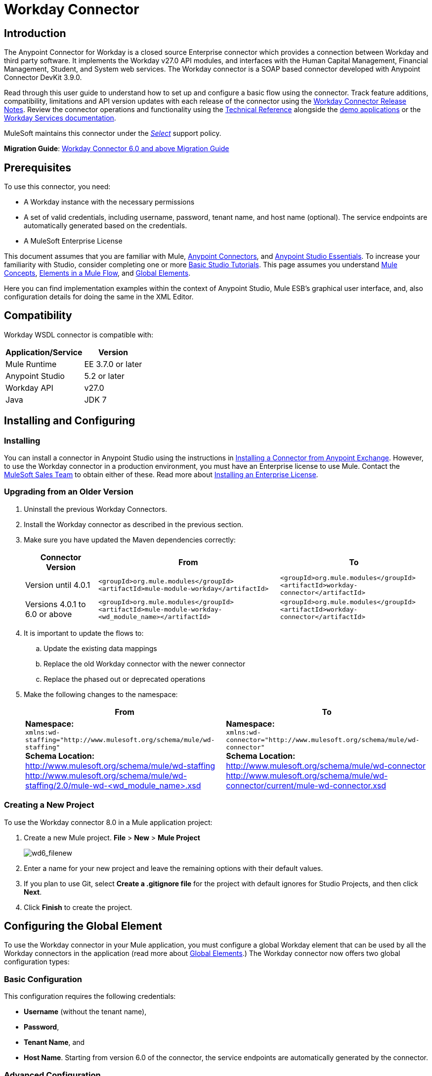 = Workday Connector
:keywords: anypoint studio, connector, endpoint, workday, wsdl
:imagesdir: _images

== Introduction

The Anypoint Connector for Workday is a closed source Enterprise connector which provides a connection between Workday and third party software. It implements the Workday v27.0 API modules, and interfaces with the Human Capital Management, Financial Management, Student, and System web services. The Workday connector is a SOAP based connector developed with Anypoint Connector DevKit 3.9.0.

Read through this user guide to understand how to set up and configure a basic flow using the connector. Track feature additions, compatibility, limitations and API version updates with each release of the connector using the link:/release-notes/workday-connector-release-notes[Workday Connector Release Notes]. Review the connector operations and functionality using the link:http://mulesoft.github.io/workday-wsdl-connector[Technical Reference] alongside the link:https://www.mulesoft.com/exchange#!/?filters=Workday&sortBy=rank[demo applications] or the link:https://community.workday.com/node/204[Workday Services documentation].

MuleSoft maintains this connector under the link:/mule-user-guide/v/3.8/anypoint-connectors#connector-categories[_Select_] support policy.


*Migration Guide*: link:/mule-user-guide/v/3.8/workday-connector-6.0-migration-guide[Workday Connector 6.0 and above Migration Guide]

== Prerequisites

To use this connector, you need:

* A Workday instance with the necessary permissions
* A set of valid credentials, including username, password, tenant name, and host name (optional). The service endpoints are automatically generated based on the credentials.
* A MuleSoft Enterprise License

This document assumes that you are familiar with Mule,
link:/mule-user-guide/v/3.8/anypoint-connectors[Anypoint Connectors], and link:/anypoint-studio/v/6/[Anypoint Studio Essentials]. To increase your familiarity with Studio, consider completing one or more link:/anypoint-studio/v/6/basic-studio-tutorial[Basic Studio Tutorials]. This page assumes you understand link:/mule-user-guide/v/3.8/mule-concepts[Mule Concepts], link:/mule-user-guide/v/3.8/elements-in-a-mule-flow[Elements in a Mule Flow], and link:/mule-user-guide/v/3.8/global-elements[Global Elements].


Here you can find implementation examples within the context of Anypoint Studio, Mule ESB’s graphical user interface, and, also configuration details for doing the same in the XML Editor. 

== Compatibility

Workday WSDL connector is compatible with:

[%header%autowidth.spread]
|===
|Application/Service|Version
|Mule Runtime|EE 3.7.0 or later
|Anypoint Studio|5.2 or later
|Workday API|v27.0
|Java|JDK 7
|===

== Installing and Configuring

=== Installing

You can install a connector in Anypoint Studio using the instructions in
link:/getting-started/anypoint-exchange#installing-a-connector-from-anypoint-exchange[Installing a Connector from Anypoint Exchange]. However, to use the Workday connector in a production environment, you must have an Enterprise license to use Mule.  Contact the link:mailto:info@mulesoft.com[MuleSoft Sales Team] to obtain either of these. Read more about link:/mule-user-guide/v/3.8/installing-an-enterprise-license[Installing an Enterprise License].

=== Upgrading from an Older Version

. Uninstall the previous Workday Connectors.
. Install the Workday connector as described in the previous section.
. Make sure you have updated the Maven dependencies correctly:
+
[%header%autowidth.spread]
|===
|Connector Version |From |To
|Version until 4.0.1 |`<groupId>org.mule.modules</groupId>` +
`<artifactId>mule-module-workday</artifactId>` |`<groupId>org.mule.modules</groupId>` +
`<artifactId>workday-connector</artifactId>`
|Versions 4.0.1 to 6.0 or above |`<groupId>org.mule.modules</groupId>` +
`<artifactId>mule-module-workday-<wd_module_name></artifactId>` |`<groupId>org.mule.modules</groupId>` +
`<artifactId>workday-connector</artifactId>`
|===
+
. It is important to update the flows to: +
.. Update the existing data mappings
.. Replace the old Workday connector with the newer connector
.. Replace the phased out or deprecated operations
. Make the following changes to the namespace:
+
[%header%autowidth.spread]
|===
|From |To
|*Namespace:* +
 `xmlns:wd-staffing="http://www.mulesoft.org/schema/mule/wd-staffing"` +
 *Schema Location:* +
http://www.mulesoft.org/schema/mule/wd-staffing +
 http://www.mulesoft.org/schema/mule/wd-staffing/2.0/mule-wd-%3Cwd_module_name%3E.xsd[http://www.mulesoft.org/schema/mule/wd-staffing/2.0/mule-wd-<wd_module_name>.xsd] |*Namespace:* +
 `xmlns:wd-connector="http://www.mulesoft.org/schema/mule/wd-connector"` +
 *Schema Location:* +
 http://www.mulesoft.org/schema/mule/wd-connector +
 http://www.mulesoft.org/schema/mule/wd-connector/current/mule-wd-connector.xsd
|===

=== Creating a New Project

To use the Workday connector 8.0 in a Mule application project:

. Create a new Mule project. *File* > *New* > *Mule Project*
+
image:wd6_filenew.png[wd6_filenew]
+
. Enter a name for your new project and leave the remaining options with their default values. 
. If you plan to use Git, select *Create a .gitignore file* for the project with default ignores for Studio Projects, and then click *Next*.
. Click *Finish* to create the project.

== Configuring the Global Element

To use the Workday connector in your Mule application, you must configure a global Workday element that can be used by all the Workday connectors in the application (read more about  link:/mule-user-guide/v/3.8/global-elements[Global Elements].) The Workday connector now offers two global configuration types:

=== Basic Configuration

This configuration requires the following credentials:

* *Username* (without the tenant name),
* *Password*,
* *Tenant Name*, and
* *Host Name*. Starting from version 6.0 of the connector, the service endpoints are automatically generated by the connector.

=== Advanced Configuration

Apart from what is available in the Basic configuration, the advanced configuration supports a user-defined HTTP Request Configuration which enables the user to adjust both the *Connection Idle Timeout* and *Response Timeout* and set up a proxy connection.

[tabs]
------
[tab,title="Studio Visual Editor"]
....

. Click the *Global Elements* tab at the base of the canvas.
. On the Global Mule Configuration Elements screen, click *Create*.
. In the Choose Global Type wizard, expand *Connector Configuration*, and then select *Workday: Basic* or  *Workday: Advanced*, depending on your Workday implementation.
. Click  *OK*
. Enter the global element properties.
.. For *Workday: Basic* Configuration:
+
image:wd7-global-element-properties.png[wd7_global_elements]
+
[%header,cols="2*a"]
|===
|Field |Description
|*Name* |Enter a name for the configuration to reference it later
|*Username* |Enter the username to log in to Workday.
|*Password* |Enter the corresponding password.
|*Tenant Name* |Enter the Workday Tenant ID. It usually has the suffix "pt_1" appended to it, such as "acme_pt1".
|*Host Name* |Enter the host name of one of the Workday Cloud Servers. By default, the connector sets the host name to `impl-cc.workday.com`.
|===
+
[NOTE]
====
In the Global Element Properties image, the placeholder values refer to a configuration file in the `src` folder of your project. See link:/mule-user-guide/v/3.8/configuring-properties[Configuring Properties]. Either enter your credentials in the global configuration properties, or reference a configuration file containing these values.

For simpler maintenance and better re-usability of your project, Mule recommends that you use a configuration file. Keeping these values in a separate file is useful if you need to deploy to different environments, such as production, development, and QA, where your access credentials differ. See link:/mule-user-guide/v/3.8/deploying-to-multiple-environments[Deploying to Multiple Environments] for instructions on how to manage this.
====
+
.. For *Workday: Advanced* Configuration:
+
[%header%autowidth.spread]
|===
|Field |Description
|*Name* |Enter a name of the configuration to reference it later
|*Requester Config* |Enter an HTTPRequester configuration.
|*Username* |Enter the username to log in to Workday.
|*Password* |Enter the corresponding password.
|*Tenant Name* |Enter the Workday Tenant ID. It is usually appended with pt_1, such as "acme_pt1".
|*Host Name* |Enter the host name of one of the Workday Cloud Servers. By default, the connector sets the host name to `impl-cc.workday.com`.
|===
. Keep the *Pooling Profile* and the *Reconnection* tabs with their default entries.
. Click *OK* to save the global connector configurations. 

....
[tab,title="XML Editor"]
....

To configure the Workday global element:

. Ensure you have included the following namespace in your configuration file:
+
[source,xml]
----
xmlns:wd-connector="http://www.mulesoft.org/schema/mule/wd-connector"
----
. Create a global Workday configuration outside and above your flows, using the following global configuration code:
+
[source,xml]
----
<wd-connector:config name="Workday_Connector__Configuration" username="${workday.username}" password="${workday.password}" tenantName="${workday.tenantname}" doc:name="Workday Connector: Configuration"/>
----

....
------

== Using the Connector

The Workday connector is an operation-based connector, which means that when you add the connector to your flow, you need to select a Workday service and an operation for the connector to perform. The Workday connector supports the following Workday APIs: Human Resource, Financials, Student, and System.

=== Adding Workday Connector 8.0 to a Flow

. Create a new Mule project in Anypoint Studio.
. Drag the Workday Connector onto the canvas, then select it to open the properties editor.
. Configure the connector's parameters: 
+
[%header%autowidth.spread]
|===
|Field |Description
|*Display Name* |Enter a unique label for the connector in your application.
|*Connector Configuration* |Select a global Workday connector configuration from the dropdown or add a new one by clicking the green plus sign *+*.
|*Operation* |*Invoke*
|*Service* |Select a Workday service, such as *Financial Management*.
|*Operation* |Select an operation to perform in the service, such as *Put_Fund*.
|===
. Save your configurations.

== Example Use Case

Add a fund using Workday’s Financial Management web service.

image:workday-connector-flow.png[wd example flow]
[tabs]
------
[tab,title="Studio Visual Editor"]
....

. Create a Mule project in your Anypoint Studio.
. Drag an *HTTP listener* into the canvas, then select it to open the properties editor console.
. Create a new HTTP Listener Configuration global element:
.. In *General Settings*, click the green plus sign *+* next to the *Connector Configuration* field:
+
image:HTTP-1.png[HTTP]
+
.. Configure the following HTTP parameters:
+
[%header%autowidth.spread]
|===
|Field|Value
|*Port* |8081
|*Host* |localhost
|*Display Name* |HTTP_Listener_Configuration
|===
+
. Add a Set Payload transformer after the HTTP connector, and configure it as follows:
+
[%header%autowidth.spread]
|====
|Field |Value
|*Display Name* |Enter a name for the transformer.
|*Value* |`#[['FundName':' I.M.F' , 'FundTypeID' : ' FUND_TYPE-6-3']]"`
|====
+
. Drag the Workday Connector 8.0 into the flow.
. If you haven't already created a Workday global element, add one by clicking the green plus sign *+* next to the *Connector Configuration* field and select *Workday: Basic* as the "global type"
. Configure the Workday global element, using credentials stored in a properties file, for example `src/main/resources/credentials.properties`:
+
image:wd7-global-element-properties.png[wd7 global element properties]
[NOTE]
For more information on setting credentials inside a properties file, refer to this section on  link:/mule-user-guide/v/3.8/configuring-properties#properties-files[Properties Files].
+
. Back in the properties editor of the connector, configure the remaining parameters:
+
[%header%autowidth.spread]
|===
|Field |Description
|*Display Name* |Enter a unique label for the connector in your application.
|*Connector Configuration* |Select a global Workday connector 8.0 element from the dropdown.
|*Operation* |Invoke
|*Service* |Select a Workday service, such as *Financial Management*.
|*Operation* |Select an operation to perform in the service, such as *Put_Fund*
|===
+
. Drag a *Transform Message* component into the flow before the Workday Connector. This component includes a Dataweave code editor you can use to define mappings between two components of your flow.
. Click the *Transform Message* component and modify the DataWeave content so it matches the code below:
+
[source,dataweave,linenums]
----
%dw 1.0
%output application/xml
%namespace ns0 urn:com.workday/bsvc
---
{
ns0#Put_Fund_Request @(ns0#Add_Only: true , ns0#version: "v27.0"): {
  ns0#Fund_Data: {
     ns0#Fund_Name: payload.FundName,
       ns0#Fund_Type_Reference: {
         ns0#ID @(ns0#type: "Fund_Type_ID"): payload.FundTypeID
       }
     }
  }
}
----
. Save and run the project as a Mule Application. Then enter http://localhost:8081 in your browser and wait for the result. You should receive an XML response that looks like:
+
[source,xml,linenums]
----
<wd:Put_Fund_Response xmlns:wd="urn:com.workday/bsvc" wd:version="v27.0">
<wd:Fund_Reference wd:Descriptor="I.M.F">
<wd:ID wd:type="WID">THE_WID_ID_NUMBER</wd:ID>
<wd:ID wd:type="Fund_ID">FUND-6-399</wd:ID>
</wd:Fund_Reference>
</wd:Put_Fund_Response>
----
+

....
[tab,title="XML Editor"]
....

[NOTE]
For this code to work in Anypoint Studio, you must provide the credentials for the Workday instance. You can either replace the variables with their values in the code, or you can add the credentials into the file named `mule-app.properties` in the  `src/main/app` folder to provide the values for each variable, or as below, using a file called `credentials.properties` stored at `src/main/resources`.

[source,xml,linenums]
----
<?xml version="1.0" encoding="UTF-8"?>

<mule xmlns:context="http://www.springframework.org/schema/context"
	xmlns:dw="http://www.mulesoft.org/schema/mule/ee/dw"
	xmlns:http="http://www.mulesoft.org/schema/mule/http" xmlns:wd-connector="http://www.mulesoft.org/schema/mule/wd-connector" xmlns="http://www.mulesoft.org/schema/mule/core" xmlns:doc="http://www.mulesoft.org/schema/mule/documentation"
	xmlns:spring="http://www.springframework.org/schema/beans"
	xmlns:xsi="http://www.w3.org/2001/XMLSchema-instance"
	xsi:schemaLocation="http://www.springframework.org/schema/context http://www.springframework.org/schema/context/spring-context-current.xsd
http://www.mulesoft.org/schema/mule/ee/dw http://www.mulesoft.org/schema/mule/ee/dw/current/dw.xsd
http://www.springframework.org/schema/beans http://www.springframework.org/schema/beans/spring-beans-current.xsd
http://www.mulesoft.org/schema/mule/core http://www.mulesoft.org/schema/mule/core/current/mule.xsd
http://www.mulesoft.org/schema/mule/wd-connector http://www.mulesoft.org/schema/mule/wd-connector/current/mule-wd-connector.xsd
http://www.mulesoft.org/schema/mule/http http://www.mulesoft.org/schema/mule/http/current/mule-http.xsd">
<context:property-placeholder location="credentials.properties"/>
 <http:listener-config name="HTTP_Listener_Configuration" host="0.0.0.0" port="8081" doc:name="HTTP Listener Configuration"/>

 <wd-connector:config name="Workday_Connector_Configuration" username="${workday.username}" password="${workday.password}" tenantName="${workday.tenantname}" doc:name="Workday Connector: Configuration"/>

 <flow name="demoFlow">
   <http:listener config-ref="HTTP_Listener_Configuration" path="/" doc:name="HTTP"/>
   <set-payload value="#[['FundName':' I.M.F' , 'FundTypeID' : ' FUND_TYPE-6-3']]" doc:name="Set Payload"/>
        <dw:transform-message doc:name="Transform Message">
            <dw:set-payload><![CDATA[%dw 1.0
%output application/xml
%namespace ns0 urn:com.workday/bsvc
---
{
ns0#Put_Fund_Request @(ns0#Add_Only: true , ns0#version: "v27.0"): {
  ns0#Fund_Data: {
     ns0#Fund_Name: payload.FundName,
       ns0#Fund_Type_Reference: {
         ns0#ID @(ns0#type: "Fund_Type_ID"): payload.FundTypeID
       }
     }
  }
}]]></dw:set-payload>
        </dw:transform-message>
   <wd-connector:invoke config-ref="Workday_Connector_Configuration" type="Financial_Management||Put_Fund" doc:name="Workday Connector"/>
 </flow>
</mule>
----

....
------

== See Also

* To view the latest changes to the Workday connector, read the link:/release-notes/workday-connector-release-notes[Workday Connector Release Notes]
* Learn more about working with link:/mule-user-guide/v/3.8/anypoint-connectors[Anypoint Connectors].
* For more information on Workday v27.0 API, refer to the link:https://community.workday.com/custom/developer/API/versions/v27.0/index.html[Workday API documentation].
* Workday v27.0 link:https://community.workday.com/current/wsrelnotes[Release Notes] (Requires Workday Community login)
